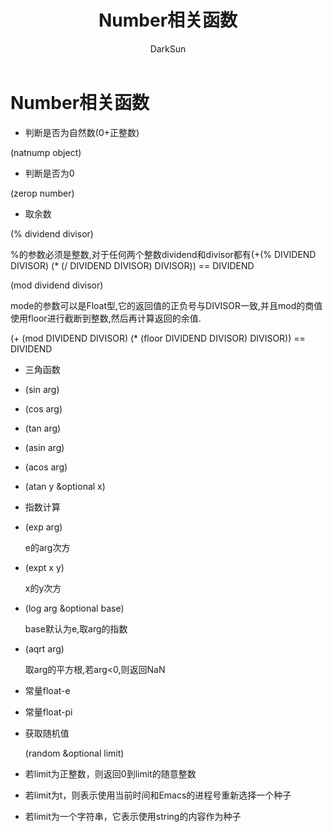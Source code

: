 #+TITLE: Number相关函数
#+AUTHOR: DarkSun

* 目录                                                    :TOC_4_gh:noexport:
- [[#number相关函数][Number相关函数]]

* Number相关函数

  * 判断是否为自然数(0+正整数)



  (natnump object)



  * 判断是否为0



  (zerop number)



  * 取余数



  (% dividend divisor)



  %的参数必须是整数,对于任何两个整数dividend和divisor都有(+(% DIVIDEND DIVISOR) (* (/ DIVIDEND DIVISOR) DIVISOR)) == DIVIDEND



  (mod dividend divisor)



  mode的参数可以是Float型,它的返回值的正负号与DIVISOR一致,并且mod的商值使用floor进行截断到整数,然后再计算返回的余值.



  (+ (mod DIVIDEND DIVISOR) (* (floor DIVIDEND DIVISOR) DIVISOR)) == DIVIDEND



  * 三角函数

  * (sin arg)



  * (cos arg)



  * (tan arg)



  * (asin arg)



  * (acos arg)



  * (atan y &optional x)



  * 指数计算

  * (exp arg)

    e的arg次方



  * (expt x y)

    x的y次方



  * (log arg &optional base)

    base默认为e,取arg的指数



  * (aqrt arg)

    取arg的平方根,若arg<0,则返回NaN



  * 常量float-e



  * 常量float-pi



  * 获取随机值

    (random &optional limit)



  * 若limit为正整数，则返回0到limit的随意整数



  * 若limit为t，则表示使用当前时间和Emacs的进程号重新选择一个种子



  * 若limit为一个字符串，它表示使用string的内容作为种子
